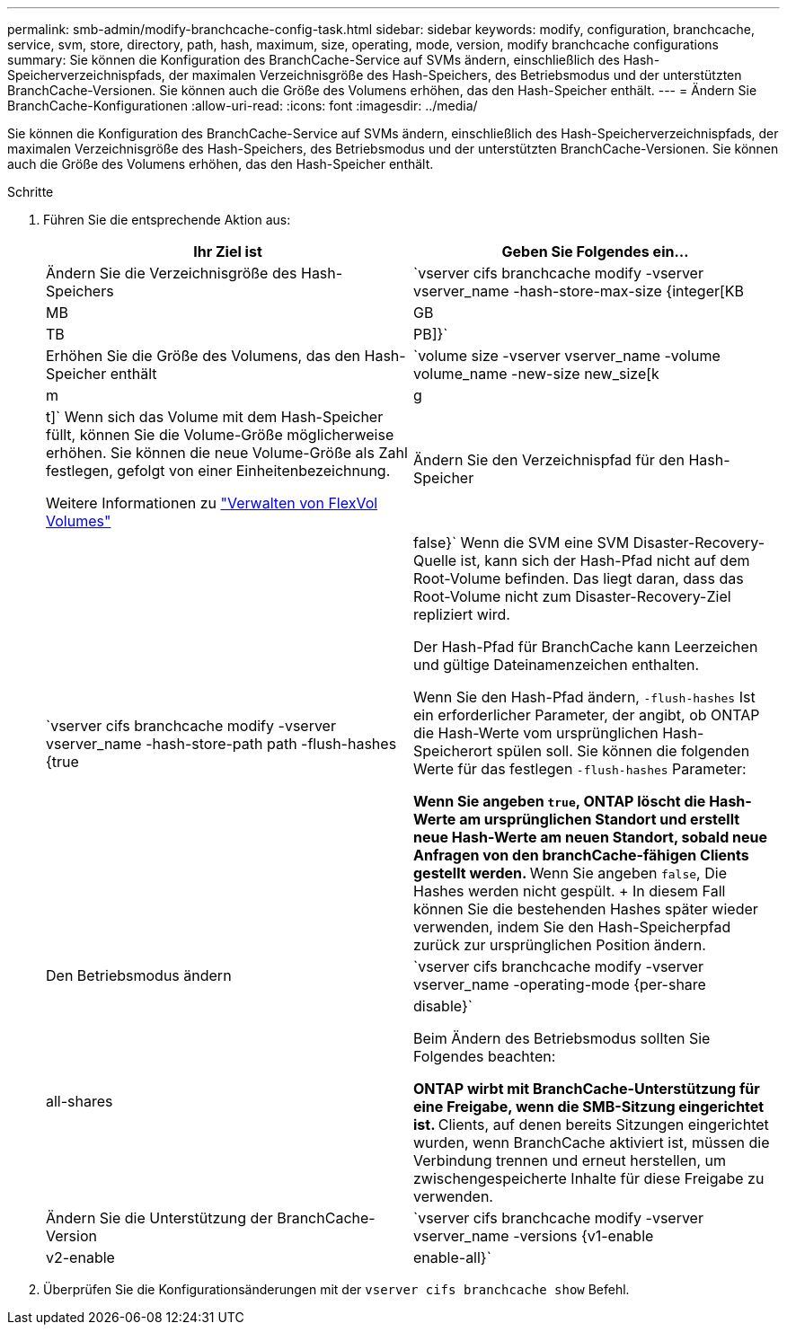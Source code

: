 ---
permalink: smb-admin/modify-branchcache-config-task.html 
sidebar: sidebar 
keywords: modify, configuration, branchcache, service, svm, store, directory, path, hash, maximum, size, operating, mode, version, modify branchcache configurations 
summary: Sie können die Konfiguration des BranchCache-Service auf SVMs ändern, einschließlich des Hash-Speicherverzeichnispfads, der maximalen Verzeichnisgröße des Hash-Speichers, des Betriebsmodus und der unterstützten BranchCache-Versionen. Sie können auch die Größe des Volumens erhöhen, das den Hash-Speicher enthält. 
---
= Ändern Sie BranchCache-Konfigurationen
:allow-uri-read: 
:icons: font
:imagesdir: ../media/


[role="lead"]
Sie können die Konfiguration des BranchCache-Service auf SVMs ändern, einschließlich des Hash-Speicherverzeichnispfads, der maximalen Verzeichnisgröße des Hash-Speichers, des Betriebsmodus und der unterstützten BranchCache-Versionen. Sie können auch die Größe des Volumens erhöhen, das den Hash-Speicher enthält.

.Schritte
. Führen Sie die entsprechende Aktion aus:
+
|===
| Ihr Ziel ist | Geben Sie Folgendes ein... 


 a| 
Ändern Sie die Verzeichnisgröße des Hash-Speichers
 a| 
`vserver cifs branchcache modify -vserver vserver_name -hash-store-max-size {integer[KB|MB|GB|TB|PB]}`



 a| 
Erhöhen Sie die Größe des Volumens, das den Hash-Speicher enthält
 a| 
`volume size -vserver vserver_name -volume volume_name -new-size new_size[k|m|g|t]` Wenn sich das Volume mit dem Hash-Speicher füllt, können Sie die Volume-Größe möglicherweise erhöhen. Sie können die neue Volume-Größe als Zahl festlegen, gefolgt von einer Einheitenbezeichnung.

Weitere Informationen zu link:../volumes/commands-manage-flexvol-volumes-reference.html["Verwalten von FlexVol Volumes"]



 a| 
Ändern Sie den Verzeichnispfad für den Hash-Speicher
 a| 
`vserver cifs branchcache modify -vserver vserver_name -hash-store-path path -flush-hashes {true|false}` Wenn die SVM eine SVM Disaster-Recovery-Quelle ist, kann sich der Hash-Pfad nicht auf dem Root-Volume befinden. Das liegt daran, dass das Root-Volume nicht zum Disaster-Recovery-Ziel repliziert wird.

Der Hash-Pfad für BranchCache kann Leerzeichen und gültige Dateinamenzeichen enthalten.

Wenn Sie den Hash-Pfad ändern, `-flush-hashes` Ist ein erforderlicher Parameter, der angibt, ob ONTAP die Hash-Werte vom ursprünglichen Hash-Speicherort spülen soll. Sie können die folgenden Werte für das festlegen `-flush-hashes` Parameter:

** Wenn Sie angeben `true`, ONTAP löscht die Hash-Werte am ursprünglichen Standort und erstellt neue Hash-Werte am neuen Standort, sobald neue Anfragen von den branchCache-fähigen Clients gestellt werden.
** Wenn Sie angeben `false`, Die Hashes werden nicht gespült.
+
In diesem Fall können Sie die bestehenden Hashes später wieder verwenden, indem Sie den Hash-Speicherpfad zurück zur ursprünglichen Position ändern.





 a| 
Den Betriebsmodus ändern
 a| 
`vserver cifs branchcache modify -vserver vserver_name -operating-mode {per-share|all-shares|disable}`

Beim Ändern des Betriebsmodus sollten Sie Folgendes beachten:

** ONTAP wirbt mit BranchCache-Unterstützung für eine Freigabe, wenn die SMB-Sitzung eingerichtet ist.
** Clients, auf denen bereits Sitzungen eingerichtet wurden, wenn BranchCache aktiviert ist, müssen die Verbindung trennen und erneut herstellen, um zwischengespeicherte Inhalte für diese Freigabe zu verwenden.




 a| 
Ändern Sie die Unterstützung der BranchCache-Version
 a| 
`vserver cifs branchcache modify -vserver vserver_name -versions {v1-enable|v2-enable|enable-all}`

|===
. Überprüfen Sie die Konfigurationsänderungen mit der `vserver cifs branchcache show` Befehl.

